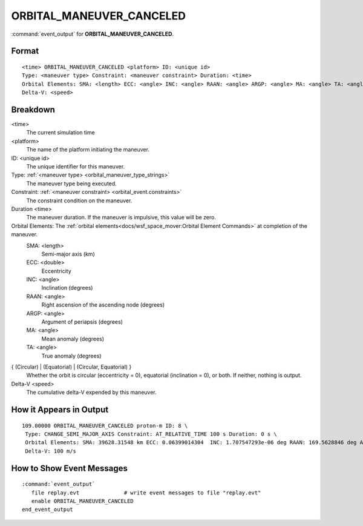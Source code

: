 .. ****************************************************************************
.. CUI
..
.. The Advanced Framework for Simulation, Integration, and Modeling (AFSIM)
..
.. The use, dissemination or disclosure of data in this file is subject to
.. limitation or restriction. See accompanying README and LICENSE for details.
.. ****************************************************************************

.. _ORBITAL_MANEUVER_CANCELED:

ORBITAL_MANEUVER_CANCELED
--------------------------

:command:`event_output` for **ORBITAL_MANEUVER_CANCELED**.

Format
======

.. parsed-literal::

 <time> ORBITAL_MANEUVER_CANCELED <platform> ID: <unique id> 
 Type: <maneuver type> Constraint: <maneuver constraint> Duration: <time>
 Orbital Elements: SMA: <length> ECC: <angle> INC: <angle> RAAN: <angle> ARGP: <angle> MA: <angle> TA: <angle> { (Circular) | (Equatorial) | (Circular, Equatorial) }
 Delta-V: <speed>

Breakdown
=========

<time>
    The current simulation time
<platform>
    The name of the platform initiating the maneuver.
ID: <unique id>
    The unique identifier for this maneuver.
Type: :ref:`<maneuver type> <orbital_maneuver_type_strings>`
    The maneuver type being executed.
Constraint: :ref:`<maneuver constraint> <orbital_event.constraints>`
    The constraint condition on the maneuver.
Duration <time>
    The maneuver duration.  If the maneuver is impulsive, this value will be zero.
Orbital Elements:  The :ref:`orbital elements<docs/wsf_space_mover:Orbital Element Commands>` at completion of the maneuver.
    SMA:  <length> 
      Semi-major axis (km)
    ECC:  <double> 
      Eccentricity
    INC:  <angle> 
      Inclination (degrees)
    RAAN: <angle> 
      Right ascension of the ascending node (degrees)
    ARGP: <angle> 
      Argument of periapsis (degrees)
    MA:   <angle> 
      Mean anomaly (degrees)
    TA:   <angle>
      True anomaly (degrees)
{ (Circular) | (Equatorial) | (Circular, Equatorial) }
    Whether the orbit is circular (eccentricity = 0), equatorial (inclination = 0), or both.  If neither, nothing is output.
Delta-V <speed>
    The cumulative delta-V expended by this maneuver.
   
How it Appears in Output
========================

::

 109.00000 ORBITAL_MANEUVER_CANCELED proton-m ID: 8 \
  Type: CHANGE_SEMI_MAJOR_AXIS Constraint: AT_RELATIVE_TIME 100 s Duration: 0 s \
  Orbital Elements: SMA: 39628.31548 km ECC: 0.06399014304  INC: 1.707547293e-06 deg RAAN: 169.5628846 deg ARGP: 0.4267192466 deg MA: 180.0288817 deg TA: 180.0254599 deg  (Equatorial) \
  Delta-V: 100 m/s

How to Show Event Messages
==========================

.. parsed-literal::

  :command:`event_output`
     file replay.evt              # write event messages to file "replay.evt"
     enable ORBITAL_MANEUVER_CANCELED
  end_event_output
